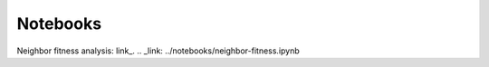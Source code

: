 Notebooks
=========

Neighbor fitness analysis: link_.
.. _link: ../notebooks/neighbor-fitness.ipynb

